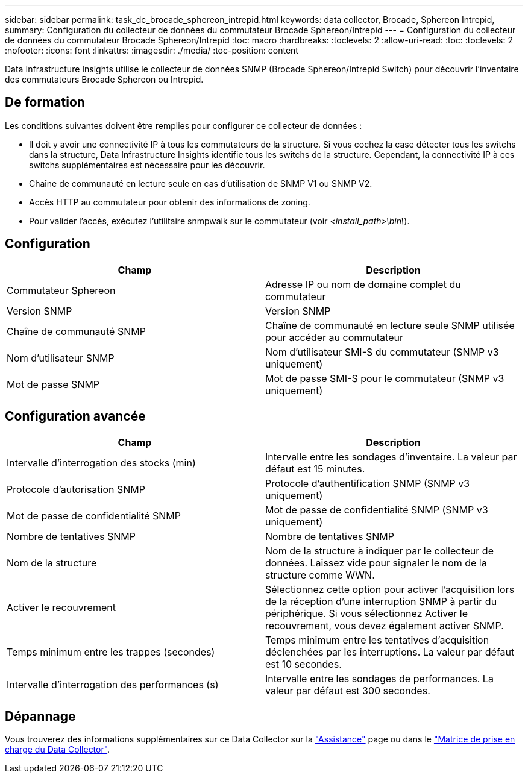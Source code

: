 ---
sidebar: sidebar 
permalink: task_dc_brocade_sphereon_intrepid.html 
keywords: data collector, Brocade, Sphereon Intrepid, 
summary: Configuration du collecteur de données du commutateur Brocade Sphereon/Intrepid 
---
= Configuration du collecteur de données du commutateur Brocade Sphereon/Intrepid
:toc: macro
:hardbreaks:
:toclevels: 2
:allow-uri-read: 
:toc: 
:toclevels: 2
:nofooter: 
:icons: font
:linkattrs: 
:imagesdir: ./media/
:toc-position: content


[role="lead"]
Data Infrastructure Insights utilise le collecteur de données SNMP (Brocade Sphereon/Intrepid Switch) pour découvrir l'inventaire des commutateurs Brocade Sphereon ou Intrepid.



== De formation

Les conditions suivantes doivent être remplies pour configurer ce collecteur de données :

* Il doit y avoir une connectivité IP à tous les commutateurs de la structure. Si vous cochez la case détecter tous les switchs dans la structure, Data Infrastructure Insights identifie tous les switchs de la structure. Cependant, la connectivité IP à ces switchs supplémentaires est nécessaire pour les découvrir.
* Chaîne de communauté en lecture seule en cas d'utilisation de SNMP V1 ou SNMP V2.
* Accès HTTP au commutateur pour obtenir des informations de zoning.
* Pour valider l'accès, exécutez l'utilitaire snmpwalk sur le commutateur (voir _<install_path>\bin\_).




== Configuration

[cols="2*"]
|===
| Champ | Description 


| Commutateur Sphereon | Adresse IP ou nom de domaine complet du commutateur 


| Version SNMP | Version SNMP 


| Chaîne de communauté SNMP | Chaîne de communauté en lecture seule SNMP utilisée pour accéder au commutateur 


| Nom d'utilisateur SNMP | Nom d'utilisateur SMI-S du commutateur (SNMP v3 uniquement) 


| Mot de passe SNMP | Mot de passe SMI-S pour le commutateur (SNMP v3 uniquement) 
|===


== Configuration avancée

[cols="2*"]
|===
| Champ | Description 


| Intervalle d'interrogation des stocks (min) | Intervalle entre les sondages d'inventaire. La valeur par défaut est 15 minutes. 


| Protocole d'autorisation SNMP | Protocole d'authentification SNMP (SNMP v3 uniquement) 


| Mot de passe de confidentialité SNMP | Mot de passe de confidentialité SNMP (SNMP v3 uniquement) 


| Nombre de tentatives SNMP | Nombre de tentatives SNMP 


| Nom de la structure | Nom de la structure à indiquer par le collecteur de données. Laissez vide pour signaler le nom de la structure comme WWN. 


| Activer le recouvrement | Sélectionnez cette option pour activer l'acquisition lors de la réception d'une interruption SNMP à partir du périphérique. Si vous sélectionnez Activer le recouvrement, vous devez également activer SNMP. 


| Temps minimum entre les trappes (secondes) | Temps minimum entre les tentatives d'acquisition déclenchées par les interruptions. La valeur par défaut est 10 secondes. 


| Intervalle d'interrogation des performances (s) | Intervalle entre les sondages de performances. La valeur par défaut est 300 secondes. 
|===


== Dépannage

Vous trouverez des informations supplémentaires sur ce Data Collector sur la link:concept_requesting_support.html["Assistance"] page ou dans le link:reference_data_collector_support_matrix.html["Matrice de prise en charge du Data Collector"].
